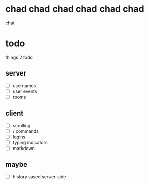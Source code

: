 * chad chad chad chad chad chad
chat

* todo
things 2 todo
** server
- [ ] usernames
- [ ] user events
- [ ] rooms
  
** client
- [ ] scrolling
- [ ] / commands
- [ ] logins
- [ ] typing indicators
- [ ] markdown

** maybe
- [ ] history saved server-side

